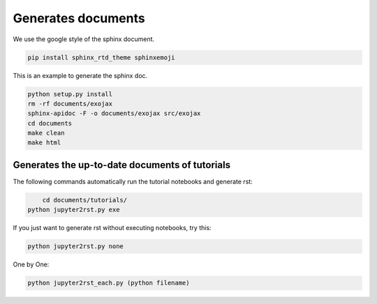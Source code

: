 Generates documents
==============================

We use the google style of the sphinx document.

.. code:: sh
	
    pip install sphinx_rtd_theme sphinxemoji

This is an example to generate the sphinx doc.

.. code:: python3

    python setup.py install
    rm -rf documents/exojax
    sphinx-apidoc -F -o documents/exojax src/exojax
    cd documents
    make clean
    make html

Generates the up-to-date documents of tutorials
------------------------------------------------

The following commands automatically run the tutorial notebooks and generate rst:

.. code:: sh

	cd documents/tutorials/
    python jupyter2rst.py exe

If you just want to generate rst without executing notebooks, try this:

.. code:: sh

    python jupyter2rst.py none

One by One:

.. code:: sh

    python jupyter2rst_each.py (python filename)

